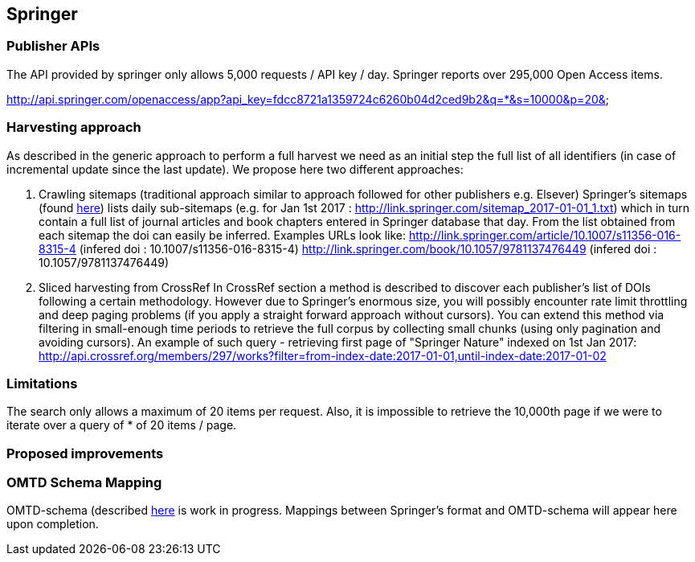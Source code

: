 == Springer

=== Publisher APIs
The API provided by springer only allows 5,000 requests / API key / day.  Springer reports over 295,000 Open Access items.

http://api.springer.com/openaccess/app?api_key=fdcc8721a1359724c6260b04d2ced9b2&q=*&s=10000&p=20&


=== Harvesting approach

As described in the generic approach to perform a full harvest we need as an initial step the full list of all identifiers (in case of incremental update since the last update). We propose here two different approaches:

1. Crawling sitemaps (traditional approach similar to approach followed for other publishers e.g. Elsever)
Springer's sitemaps (found http://link.springer.com/sitemap-index.xml[here]) lists daily sub-sitemaps (e.g. for Jan 1st 2017 : http://link.springer.com/sitemap_2017-01-01_1.txt) which in turn contain a full list of journal articles and book chapters entered in Springer database that day. From the list obtained from each sitemap the doi can easily be inferred.  Examples URLs look like:
http://link.springer.com/article/10.1007/s11356-016-8315-4 (infered doi : 10.1007/s11356-016-8315-4)
http://link.springer.com/book/10.1057/9781137476449 (infered doi : 10.1057/9781137476449)


2. Sliced harvesting from CrossRef
In CrossRef section a method is described to discover each publisher's list of DOIs following a certain methodology. However due to Springer's enormous size, you will possibly encounter rate limit throttling and deep paging problems (if you apply a straight forward approach without cursors). You can extend this method via filtering in small-enough time periods to retrieve the full corpus by collecting small chunks (using only pagination and avoiding cursors). An example of such query - retrieving first page of "Springer Nature" indexed on 1st Jan 2017:
http://api.crossref.org/members/297/works?filter=from-index-date:2017-01-01,until-index-date:2017-01-02


=== Limitations

The search only allows a maximum of 20 items per request. Also, it is impossible to retrieve the 10,000th page if we were to iterate over a query of * of 20 items / page.

=== Proposed improvements



=== OMTD Schema Mapping

OMTD-schema (described https://github.com/openminted/omtd-share_metadata_schema[here] is work in progress. Mappings between Springer's format and OMTD-schema will appear here upon completion.

